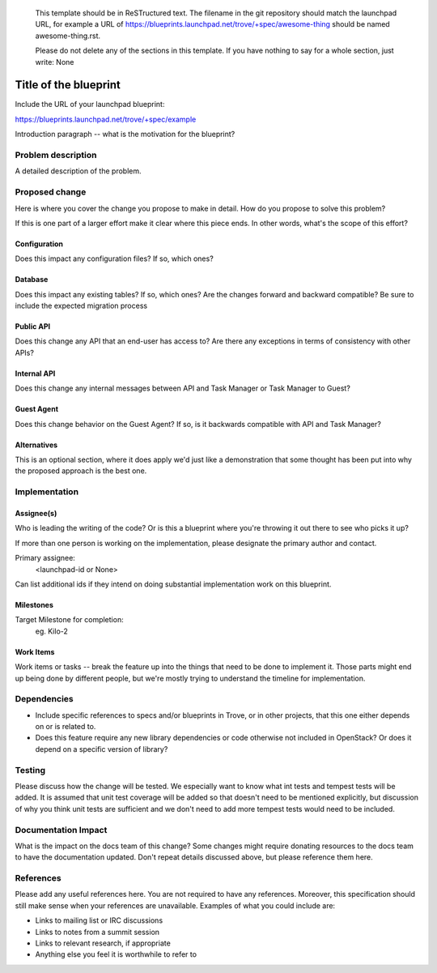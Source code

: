 ..
 This work is licensed under a Creative Commons Attribution 3.0 Unported
 License.

 http://creativecommons.org/licenses/by/3.0/legalcode

 Sections of this template were taken directly from the Nova spec
 template at:
 https://github.com/openstack/nova-specs/blob/master/specs/template.rst
..

  This template should be in ReSTructured text. The filename in the git
  repository should match the launchpad URL, for example a URL of
  https://blueprints.launchpad.net/trove/+spec/awesome-thing should be named
  awesome-thing.rst.

  Please do not delete any of the sections in this template.  If you
  have nothing to say for a whole section, just write: None

=======================
 Title of the blueprint
=======================

Include the URL of your launchpad blueprint:

https://blueprints.launchpad.net/trove/+spec/example

Introduction paragraph -- what is the motivation for the blueprint?

Problem description
===================

A detailed description of the problem.


Proposed change
===============

Here is where you cover the change you propose to make in detail. How do you
propose to solve this problem?

If this is one part of a larger effort make it clear where this piece ends. In
other words, what's the scope of this effort?

Configuration
-------------

Does this impact any configuration files? If so, which ones?

Database
--------

Does this impact any existing tables? If so, which ones?
Are the changes forward and backward compatible?
Be sure to include the expected migration process

Public API
----------

Does this change any API that an end-user has access to?
Are there any exceptions in terms of consistency with other APIs?

Internal API
------------

Does this change any internal messages between API and Task Manager or Task Manager to Guest?

Guest Agent
-----------

Does this change behavior on the Guest Agent? If so, is it backwards compatible with API and Task Manager?


Alternatives
------------

This is an optional section, where it does apply we'd just like a demonstration
that some thought has been put into why the proposed approach is the best one.


Implementation
==============

Assignee(s)
-----------

Who is leading the writing of the code? Or is this a blueprint where you're
throwing it out there to see who picks it up?

If more than one person is working on the implementation, please designate the
primary author and contact.

Primary assignee:
  <launchpad-id or None>

Can list additional ids if they intend on doing substantial implementation work
on this blueprint.

Milestones
----------

Target Milestone for completion:
  eg. Kilo-2

Work Items
----------

Work items or tasks -- break the feature up into the things that need to be
done to implement it. Those parts might end up being done by different people,
but we're mostly trying to understand the timeline for implementation.


Dependencies
============

- Include specific references to specs and/or blueprints in Trove, or in other
  projects, that this one either depends on or is related to.

- Does this feature require any new library dependencies or code otherwise not
  included in OpenStack? Or does it depend on a specific version of library?


Testing
=======

Please discuss how the change will be tested. We especially want to know what
int tests and tempest tests will be added. It is assumed that unit
test coverage will be added so that doesn't need to be mentioned
explicitly, but discussion of why you think unit tests are sufficient
and we don't need to add more tempest tests would need to be included.


Documentation Impact
====================

What is the impact on the docs team of this change? Some changes might require
donating resources to the docs team to have the documentation updated. Don't
repeat details discussed above, but please reference them here.


References
==========

Please add any useful references here. You are not required to have any
references. Moreover, this specification should still make sense when your
references are unavailable. Examples of what you could include are:

* Links to mailing list or IRC discussions

* Links to notes from a summit session

* Links to relevant research, if appropriate

* Anything else you feel it is worthwhile to refer to

